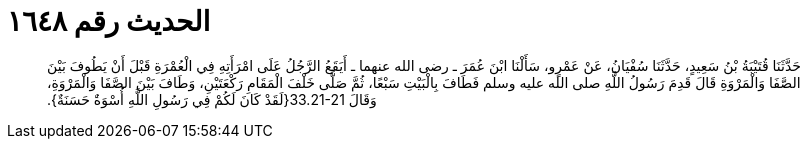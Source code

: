 
= الحديث رقم ١٦٤٨

[quote.hadith]
حَدَّثَنَا قُتَيْبَةُ بْنُ سَعِيدٍ، حَدَّثَنَا سُفْيَانُ، عَنْ عَمْرٍو، سَأَلْنَا ابْنَ عُمَرَ ـ رضى الله عنهما ـ أَيَقَعُ الرَّجُلُ عَلَى امْرَأَتِهِ فِي الْعُمْرَةِ قَبْلَ أَنْ يَطُوفَ بَيْنَ الصَّفَا وَالْمَرْوَةِ قَالَ قَدِمَ رَسُولُ اللَّهِ صلى الله عليه وسلم فَطَافَ بِالْبَيْتِ سَبْعًا، ثُمَّ صَلَّى خَلْفَ الْمَقَامِ رَكْعَتَيْنِ، وَطَافَ بَيْنَ الصَّفَا وَالْمَرْوَةِ، وَقَالَ ‏33.21-21{‏لَقَدْ كَانَ لَكُمْ فِي رَسُولِ اللَّهِ أُسْوَةٌ حَسَنَةٌ‏}‏‏.‏